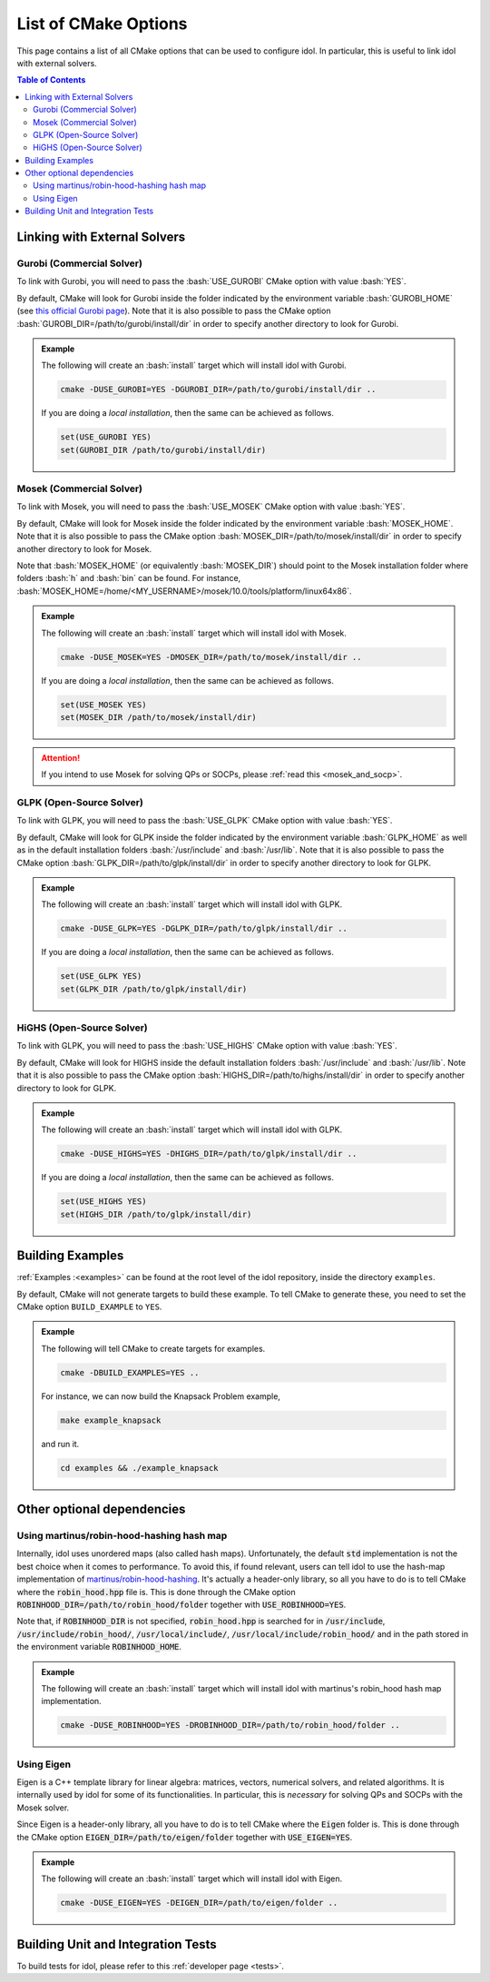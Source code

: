 .. _cmake_options:

.. role:: bash(code)
   :language: bash

List of CMake Options
=====================

This page contains a list of all CMake options that can be used to configure idol. In particular, this is useful to
link idol with external solvers.

.. contents:: Table of Contents
    :local:
    :depth: 2

Linking with External Solvers
-----------------------------

Gurobi (Commercial Solver)
^^^^^^^^^^^^^^^^^^^^^^^^^^

To link with Gurobi, you will need to pass the :bash:`USE_GUROBI` CMake option with value :bash:`YES`.

By default, CMake will look for Gurobi inside the folder indicated by the environment variable :bash:`GUROBI_HOME`
(see `this official Gurobi page <https://www.gurobi.com/documentation/10.0/quickstart_linux/software_installation_guid.html>`_).
Note that it is also possible to pass the CMake option :bash:`GUROBI_DIR=/path/to/gurobi/install/dir` in order to specify
another directory to look for Gurobi.

.. admonition:: Example

    The following will create an :bash:`install` target which will install idol with Gurobi.

    .. code-block:: bash

        cmake -DUSE_GUROBI=YES -DGUROBI_DIR=/path/to/gurobi/install/dir ..

    If you are doing a *local installation*, then the same can be achieved as follows.

    .. code-block:: bash

        set(USE_GUROBI YES)
        set(GUROBI_DIR /path/to/gurobi/install/dir)


Mosek (Commercial Solver)
^^^^^^^^^^^^^^^^^^^^^^^^^

To link with Mosek, you will need to pass the :bash:`USE_MOSEK` CMake option with value :bash:`YES`.

By default, CMake will look for Mosek inside the folder indicated by the environment variable :bash:`MOSEK_HOME`.
Note that it is also possible to pass the CMake option :bash:`MOSEK_DIR=/path/to/mosek/install/dir` in order to specify
another directory to look for Mosek.

Note that :bash:`MOSEK_HOME` (or equivalently :bash:`MOSEK_DIR`) should point to the Mosek installation folder where
folders :bash:`h` and :bash:`bin` can be found. For instance, :bash:`MOSEK_HOME=/home/<MY_USERNAME>/mosek/10.0/tools/platform/linux64x86`.

.. admonition:: Example

    The following will create an :bash:`install` target which will install idol with Mosek.

    .. code-block:: bash

        cmake -DUSE_MOSEK=YES -DMOSEK_DIR=/path/to/mosek/install/dir ..

    If you are doing a *local installation*, then the same can be achieved as follows.

    .. code-block:: bash

        set(USE_MOSEK YES)
        set(MOSEK_DIR /path/to/mosek/install/dir)

.. attention::

    If you intend to use Mosek for solving QPs or SOCPs, please :ref:`read this <mosek_and_socp>`.

GLPK (Open-Source Solver)
^^^^^^^^^^^^^^^^^^^^^^^^^

To link with GLPK, you will need to pass the :bash:`USE_GLPK` CMake option with value :bash:`YES`.

By default, CMake will look for GLPK inside the folder indicated by the environment variable :bash:`GLPK_HOME` as well
as in the default installation folders :bash:`/usr/include` and :bash:`/usr/lib`.
Note that it is also possible to pass the CMake option :bash:`GLPK_DIR=/path/to/glpk/install/dir` in order to specify
another directory to look for GLPK.

.. admonition:: Example

    The following will create an :bash:`install` target which will install idol with GLPK.

    .. code-block:: bash

        cmake -DUSE_GLPK=YES -DGLPK_DIR=/path/to/glpk/install/dir ..

    If you are doing a *local installation*, then the same can be achieved as follows.

    .. code-block:: bash

        set(USE_GLPK YES)
        set(GLPK_DIR /path/to/glpk/install/dir)


HiGHS (Open-Source Solver)
^^^^^^^^^^^^^^^^^^^^^^^^^^

To link with GLPK, you will need to pass the :bash:`USE_HIGHS` CMake option with value :bash:`YES`.

By default, CMake will look for HIGHS inside the default installation folders :bash:`/usr/include` and :bash:`/usr/lib`.
Note that it is also possible to pass the CMake option :bash:`HIGHS_DIR=/path/to/highs/install/dir` in order to specify
another directory to look for GLPK.

.. admonition:: Example

    The following will create an :bash:`install` target which will install idol with GLPK.

    .. code-block:: bash

        cmake -DUSE_HIGHS=YES -DHIGHS_DIR=/path/to/glpk/install/dir ..

    If you are doing a *local installation*, then the same can be achieved as follows.

    .. code-block:: bash

        set(USE_HIGHS YES)
        set(HIGHS_DIR /path/to/glpk/install/dir)


Building Examples
-----------------

:ref:`Examples :<examples>` can be found at the root level of the idol repository, inside the directory ``examples``.

By default, CMake will not generate targets to build these example. To tell CMake to generate these, you
need to set the CMake option ``BUILD_EXAMPLE`` to ``YES``.

.. admonition:: Example

    The following will tell CMake to create targets for examples.

    .. code-block::

        cmake -DBUILD_EXAMPLES=YES ..

    For instance, we can now build the Knapsack Problem example,

    .. code-block::

        make example_knapsack

    and run it.

    .. code-block::

        cd examples && ./example_knapsack

Other optional dependencies
---------------------------

Using martinus/robin-hood-hashing hash map
^^^^^^^^^^^^^^^^^^^^^^^^^^^^^^^^^^^^^^^^^^

Internally, idol uses unordered maps (also called hash maps).
Unfortunately, the default :code:`std` implementation is not the best choice when
it comes to performance. To avoid this, if found relevant, users can tell idol to use the hash-map implementation of
`martinus/robin-hood-hashing <https://github.com/martinus/robin-hood-hashing>`_. It's actually a header-only library, so
all you have to do is to tell CMake where the :code:`robin_hood.hpp` file is. This is done through the CMake option
:code:`ROBINHOOD_DIR=/path/to/robin_hood/folder` together with :code:`USE_ROBINHOOD=YES`.

Note that, if :code:`ROBINHOOD_DIR` is not specified, :code:`robin_hood.hpp` is searched for in :code:`/usr/include`,
:code:`/usr/include/robin_hood/`, :code:`/usr/local/include/`, :code:`/usr/local/include/robin_hood/` and in the path
stored in the environment variable :code:`ROBINHOOD_HOME`.

.. admonition:: Example

    The following will create an :bash:`install` target which will install idol with martinus's robin_hood hash map
    implementation.

    .. code-block::

        cmake -DUSE_ROBINHOOD=YES -DROBINHOOD_DIR=/path/to/robin_hood/folder ..

Using Eigen
^^^^^^^^^^^

Eigen is a C++ template library for linear algebra: matrices, vectors, numerical solvers, and related algorithms.
It is internally used by idol for some of its functionalities. In particular, this is *necessary* for solving QPs and SOCPs
with the Mosek solver.

Since Eigen is a header-only library, all you have to do is to tell CMake where the :code:`Eigen` folder is. This is done
through the CMake option :code:`EIGEN_DIR=/path/to/eigen/folder` together with :code:`USE_EIGEN=YES`.

.. admonition:: Example

    The following will create an :bash:`install` target which will install idol with Eigen.

    .. code-block::

        cmake -DUSE_EIGEN=YES -DEIGEN_DIR=/path/to/eigen/folder ..

Building Unit and Integration Tests
-----------------------------------

To build tests for idol, please refer to this :ref:`developer page <tests>`.